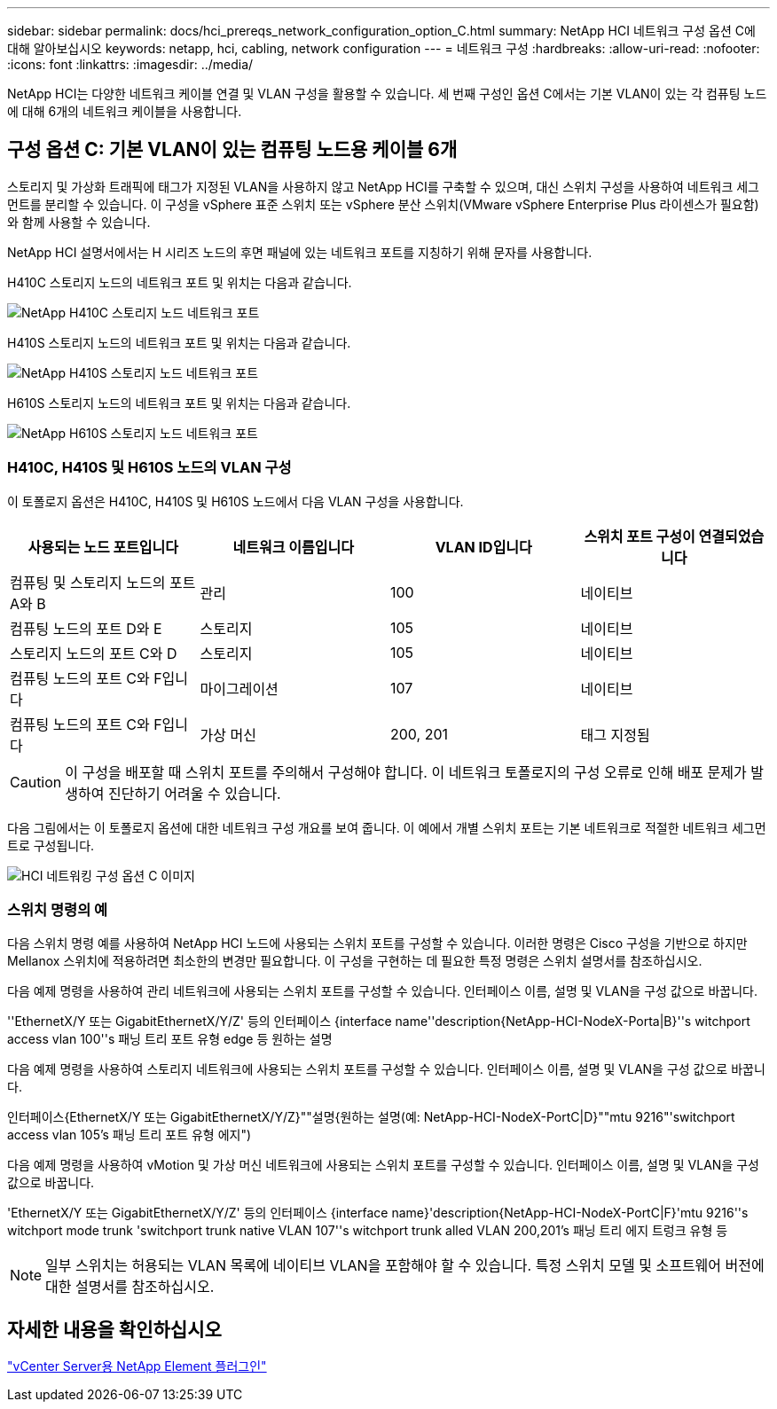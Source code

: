 ---
sidebar: sidebar 
permalink: docs/hci_prereqs_network_configuration_option_C.html 
summary: NetApp HCI 네트워크 구성 옵션 C에 대해 알아보십시오 
keywords: netapp, hci, cabling, network configuration 
---
= 네트워크 구성
:hardbreaks:
:allow-uri-read: 
:nofooter: 
:icons: font
:linkattrs: 
:imagesdir: ../media/


[role="lead"]
NetApp HCI는 다양한 네트워크 케이블 연결 및 VLAN 구성을 활용할 수 있습니다. 세 번째 구성인 옵션 C에서는 기본 VLAN이 있는 각 컴퓨팅 노드에 대해 6개의 네트워크 케이블을 사용합니다.



== 구성 옵션 C: 기본 VLAN이 있는 컴퓨팅 노드용 케이블 6개

스토리지 및 가상화 트래픽에 태그가 지정된 VLAN을 사용하지 않고 NetApp HCI를 구축할 수 있으며, 대신 스위치 구성을 사용하여 네트워크 세그먼트를 분리할 수 있습니다. 이 구성을 vSphere 표준 스위치 또는 vSphere 분산 스위치(VMware vSphere Enterprise Plus 라이센스가 필요함)와 함께 사용할 수 있습니다.

NetApp HCI 설명서에서는 H 시리즈 노드의 후면 패널에 있는 네트워크 포트를 지칭하기 위해 문자를 사용합니다.

H410C 스토리지 노드의 네트워크 포트 및 위치는 다음과 같습니다.

[#H35700E_H410C]
image::HCI_ISI_compute_6cable.png[NetApp H410C 스토리지 노드 네트워크 포트]

H410S 스토리지 노드의 네트워크 포트 및 위치는 다음과 같습니다.

[#H410S]
image::HCI_ISI_storage_cabling.png[NetApp H410S 스토리지 노드 네트워크 포트]

H610S 스토리지 노드의 네트워크 포트 및 위치는 다음과 같습니다.

[#H610S]
image::H610S_back_panel_ports.png[NetApp H610S 스토리지 노드 네트워크 포트]



=== H410C, H410S 및 H610S 노드의 VLAN 구성

이 토폴로지 옵션은 H410C, H410S 및 H610S 노드에서 다음 VLAN 구성을 사용합니다.

|===
| 사용되는 노드 포트입니다 | 네트워크 이름입니다 | VLAN ID입니다 | 스위치 포트 구성이 연결되었습니다 


| 컴퓨팅 및 스토리지 노드의 포트 A와 B | 관리 | 100 | 네이티브 


| 컴퓨팅 노드의 포트 D와 E | 스토리지 | 105 | 네이티브 


| 스토리지 노드의 포트 C와 D | 스토리지 | 105 | 네이티브 


| 컴퓨팅 노드의 포트 C와 F입니다 | 마이그레이션 | 107 | 네이티브 


| 컴퓨팅 노드의 포트 C와 F입니다 | 가상 머신 | 200, 201 | 태그 지정됨 
|===

CAUTION: 이 구성을 배포할 때 스위치 포트를 주의해서 구성해야 합니다. 이 네트워크 토폴로지의 구성 오류로 인해 배포 문제가 발생하여 진단하기 어려울 수 있습니다.

다음 그림에서는 이 토폴로지 옵션에 대한 네트워크 구성 개요를 보여 줍니다. 이 예에서 개별 스위치 포트는 기본 네트워크로 적절한 네트워크 세그먼트로 구성됩니다.

image::hci_networking_config_scenario_2.png[HCI 네트워킹 구성 옵션 C 이미지]



=== 스위치 명령의 예

다음 스위치 명령 예를 사용하여 NetApp HCI 노드에 사용되는 스위치 포트를 구성할 수 있습니다. 이러한 명령은 Cisco 구성을 기반으로 하지만 Mellanox 스위치에 적용하려면 최소한의 변경만 필요합니다. 이 구성을 구현하는 데 필요한 특정 명령은 스위치 설명서를 참조하십시오.

다음 예제 명령을 사용하여 관리 네트워크에 사용되는 스위치 포트를 구성할 수 있습니다. 인터페이스 이름, 설명 및 VLAN을 구성 값으로 바꿉니다.

''EthernetX/Y 또는 GigabitEthernetX/Y/Z' 등의 인터페이스 {interface name''description{NetApp-HCI-NodeX-Porta|B}''s witchport access vlan 100''s 패닝 트리 포트 유형 edge 등 원하는 설명

다음 예제 명령을 사용하여 스토리지 네트워크에 사용되는 스위치 포트를 구성할 수 있습니다. 인터페이스 이름, 설명 및 VLAN을 구성 값으로 바꿉니다.

인터페이스{EthernetX/Y 또는 GigabitEthernetX/Y/Z}""설명{원하는 설명(예: NetApp-HCI-NodeX-PortC|D}""mtu 9216"'switchport access vlan 105's 패닝 트리 포트 유형 에지")

다음 예제 명령을 사용하여 vMotion 및 가상 머신 네트워크에 사용되는 스위치 포트를 구성할 수 있습니다. 인터페이스 이름, 설명 및 VLAN을 구성 값으로 바꿉니다.

'EthernetX/Y 또는 GigabitEthernetX/Y/Z' 등의 인터페이스 {interface name}'description{NetApp-HCI-NodeX-PortC|F}'mtu 9216''s witchport mode trunk 'switchport trunk native VLAN 107''s witchport trunk alled VLAN 200,201's 패닝 트리 에지 트렁크 유형 등


NOTE: 일부 스위치는 허용되는 VLAN 목록에 네이티브 VLAN을 포함해야 할 수 있습니다. 특정 스위치 모델 및 소프트웨어 버전에 대한 설명서를 참조하십시오.



== 자세한 내용을 확인하십시오

https://docs.netapp.com/us-en/vcp/index.html["vCenter Server용 NetApp Element 플러그인"^]
